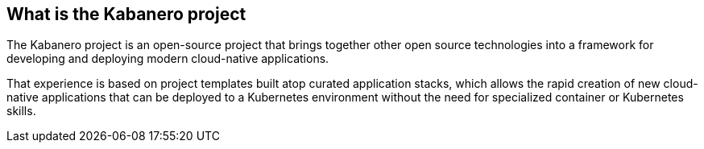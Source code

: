 == What is the Kabanero project

The Kabanero project is an open-source project that brings together other open source  technologies into a framework for developing and deploying modern cloud-native applications.

That experience is based on project templates built atop curated application stacks, which allows the rapid creation of new cloud-native applications that can be deployed to a Kubernetes environment without the need for specialized container or Kubernetes skills.